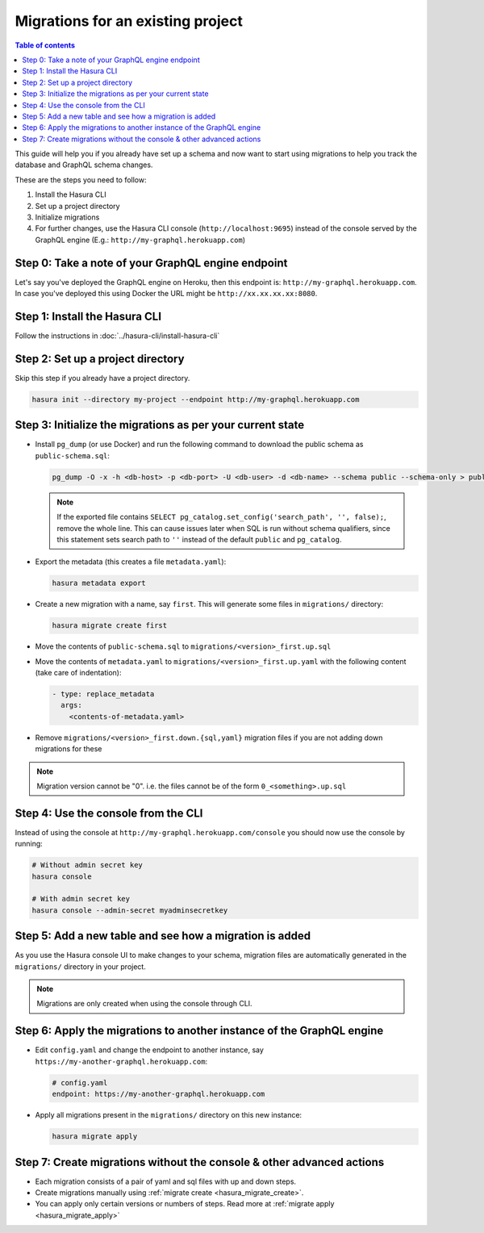 Migrations for an existing project
==================================

.. contents:: Table of contents
  :backlinks: none
  :depth: 1
  :local:

This guide will help you if you already have set up a schema and now want
to start using migrations to help you track the database and GraphQL schema changes.

These are the steps you need to follow:

#. Install the Hasura CLI
#. Set up a project directory
#. Initialize migrations
#. For further changes, use the Hasura CLI console (``http://localhost:9695``) instead of the console served by the
   GraphQL engine (E.g.: ``http://my-graphql.herokuapp.com``)

Step 0: Take a note of your GraphQL engine endpoint
---------------------------------------------------

Let's say you've deployed the GraphQL engine on Heroku, then this endpoint is: ``http://my-graphql.herokuapp.com``.
In case you've deployed this using Docker the URL might be ``http://xx.xx.xx.xx:8080``.

Step 1: Install the Hasura CLI
------------------------------

Follow the instructions in :doc:`../hasura-cli/install-hasura-cli`

Step 2: Set up a project directory
----------------------------------

Skip this step if you already have a project directory.

.. code-block:: bash

  hasura init --directory my-project --endpoint http://my-graphql.herokuapp.com

Step 3: Initialize the migrations as per your current state
-----------------------------------------------------------

- Install ``pg_dump`` (or use Docker) and run the following command to download the public schema as ``public-schema.sql``:

  .. code-block:: bash
  
     pg_dump -O -x -h <db-host> -p <db-port> -U <db-user> -d <db-name> --schema public --schema-only > public-schema.sql

  .. note::

     If the exported file contains ``SELECT pg_catalog.set_config('search_path', '', false);``, remove the whole line.
     This can cause issues later when SQL is run without schema qualifiers, since this statement sets search path to ``''``
     instead of the default ``public`` and ``pg_catalog``.

- Export the metadata (this creates a file ``metadata.yaml``):

  .. code-block:: bash
     
     hasura metadata export

- Create a new migration with a name, say ``first``. This will generate some files in ``migrations/`` directory:

  .. code-block:: bash
  
     hasura migrate create first

- Move the contents of ``public-schema.sql`` to ``migrations/<version>_first.up.sql``
- Move the contents of ``metadata.yaml`` to ``migrations/<version>_first.up.yaml`` with the following content
  (take care of indentation):

  .. code-block:: yaml

     - type: replace_metadata
       args:
         <contents-of-metadata.yaml>

- Remove ``migrations/<version>_first.down.{sql,yaml}`` migration files if you are not adding down migrations for these

.. note::

  Migration version cannot be "0". i.e. the files cannot be of the form ``0_<something>.up.sql``

Step 4: Use the console from the CLI
------------------------------------

Instead of using the console at ``http://my-graphql.herokuapp.com/console`` you should now use the console by running:

.. code-block:: bash

   # Without admin secret key
   hasura console

   # With admin secret key
   hasura console --admin-secret myadminsecretkey

Step 5: Add a new table and see how a migration is added
--------------------------------------------------------

As you use the Hasura console UI to make changes to your schema, migration files are automatically generated
in the ``migrations/`` directory in your project.

.. note::

   Migrations are only created when using the console through CLI.

Step 6: Apply the migrations to another instance of the GraphQL engine
----------------------------------------------------------------------

- Edit ``config.yaml`` and change the endpoint to another instance, say ``https://my-another-graphql.herokuapp.com``:

  .. code-block:: yaml

     # config.yaml
     endpoint: https://my-another-graphql.herokuapp.com

- Apply all migrations present in the ``migrations/`` directory on this new instance:

  .. code-block:: bash

     hasura migrate apply

Step 7: Create migrations without the console & other advanced actions
----------------------------------------------------------------------

- Each migration consists of a pair of yaml and sql files with up and down steps.
- Create migrations manually using :ref:`migrate create <hasura_migrate_create>`.
- You can apply only certain versions or numbers of steps. Read more at :ref:`migrate apply <hasura_migrate_apply>`
